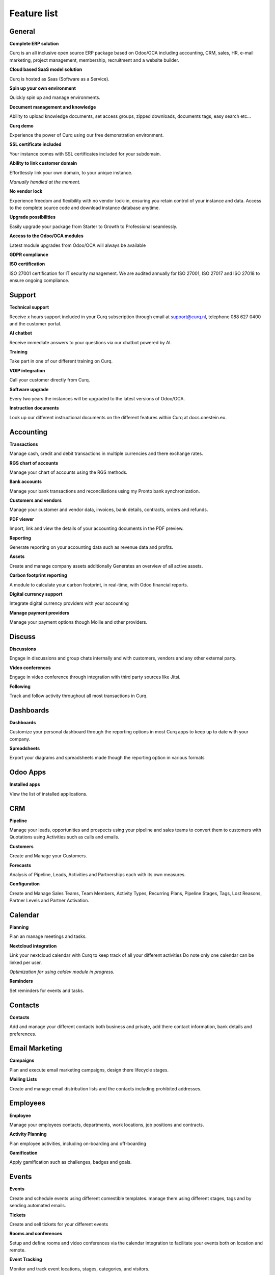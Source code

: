 ============
Feature list
============

General
=======

**Complete ERP solution**

Curq is an all inclusive open source ERP package based on Odoo/OCA including accounting, CRM, sales, HR, e-mail marketing, project management, membership, recruitment and a website builder.

**Cloud based SaaS model solution**

Curq is hosted as Saas (Software as a Service).

**Spin up your own environment**

Quickly spin up and manage environments.

**Document management and knowledge**

Ability to upload knowledge documents, set access groups, zipped downloads, documents tags, easy search etc…

**Curq demo**

Experience the power of Curq using our free demonstration environment.

**SSL certificate included**

Your instance comes with SSL certificates included for your subdomain.

**Ability to link customer domain**

| Effortlessly link your own domain, to your unique instance.
*Manually handled at the moment.*

**No vendor lock**

Experience freedom and flexibility with no vendor lock-in, ensuring you retain control of your instance and data. Access to the complete source code and download instance database anytime.

**Upgrade possibilities**

Easily upgrade your package from Starter to Growth to Professional seamlessly.

**Access to the Odoo/OCA modules**

Latest module upgrades from Odoo/OCA will always be available 

**GDPR compliance**

**ISO certification**

ISO 27001 certification for IT security management. We are audited annually for ISO 27001, ISO 27017 and ISO 27018 to ensure ongoing compliance. 

Support
=======

**Technical support**

Receive x hours support included in your Curq subscription through email at support@curq.nl, telephone 088 627 0400 and the customer portal.

**AI chatbot**

Receive immediate answers to your questions via our chatbot powered by AI.

**Training**

Take part in one of our different training on Curq.

**VOIP integration**

Call your customer directly from Curq.

**Software upgrade**

Every two years the instances will be upgraded to the latest versions of Odoo/OCA.

**Instruction documents**

Look up our different instructional documents on the different features within Curq at docs.onestein.eu.

Accounting
==========

**Transactions**

Manage cash, credit and debit transactions in multiple currencies and there exchange rates.

**RGS chart of accounts**

Manage your chart of accounts using the RGS methods.

**Bank accounts**

Manage your bank transactions and reconciliations using my Pronto bank synchronization.

**Customers and vendors**

Manage your customer and vendor data, invoices, bank details, contracts, orders and refunds.

**PDF viewer**

Import, link and view the details of your accounting documents in the PDF preview.

**Reporting**

Generate reporting on your accounting data such as revenue data and profits.

**Assets**

Create and manage company assets additionally Generates an overview of all active assets.

**Carbon footprint reporting**

A module to calculate your carbon footprint, in real-time, with Odoo financial reports.

**Digital currency support**

Integrate digital currency providers with your accounting

**Manage payment providers**

Manage your payment options though Mollie and other providers.

Discuss
=======

**Discussions** 

Engage in discussions and group chats internally and with customers, vendors and any other external party.

**Video conferences**

Engage in video conference through integration with third party sources like Jitsi.

**Following**

Track and follow activity throughout all most transactions in Curq.

Dashboards
==========

**Dashboards**

Customize your personal dashboard through the reporting options in most Curq apps to keep up to date with your company.

**Spreadsheets**

Export your diagrams and spreadsheets made though the reporting option in various formats 

Odoo Apps
=========

**Installed apps**

View the list of installed applications.

CRM
===

**Pipeline**

Manage your leads, opportunities and prospects using your pipeline and sales teams to convert them to customers with Quotations using Activities such as calls and emails.

**Customers**

Create and Manage your Customers.

**Forecasts**

Analysis of Pipeline, Leads, Activities and Partnerships each with its own measures.

**Configuration**

Create and Manage Sales Teams, Team Members, Activity Types, Recurring Plans, Pipeline Stages, Tags, Lost Reasons, Partner Levels and Partner Activation.

Calendar
========

**Planning**

Plan an manage meetings and tasks.

**Nextcloud integration**

| Link your nextcloud calendar with Curq to keep track of all your different activities Do note only one calendar can be linked per user.
*Optimization for using caldev module in progress.*

**Reminders**

Set reminders for events and tasks.

Contacts
========

**Contacts**

Add and manage your different contacts both business and private, add there contact information, bank details and preferences. 

Email Marketing
===============

**Campaigns**

Plan and execute email marketing campaigns, design there lifecycle stages.

**Mailing Lists**

Create and manage email distribution lists and the contacts including prohibited addresses.

Employees
=========

**Employee**

Manage your employees contacts, departments, work locations, job positions and contracts.

**Activity Planning**

Plan employee activities, including on-boarding and off-boarding

**Gamification**

Apply gamification such as challenges, badges and goals.

Events
======

**Events**

Create and schedule events using different comestible templates. manage them using different stages, tags and by sending automated emails.

**Tickets**

Create and sell tickets for your different events

**Rooms and conferences**

Setup and define rooms and video conferences via the calendar integration to facilitate your events both on location and remote.

**Event Tracking**

Monitor and track event locations, stages, categories, and visitors.

**Website pages**

Publish event pages on your website.

**Reporting**

Generate reports on event attendees and revenues.

Expenses
========

**Expenses**

Record and manage your expenses, upload receipts give approvals and categories them within different categories.

**Reporting**

Generate reports on expenses the companies expenses.

Inventory
=========

**Delivery**

Configure and manage deliveries.

**Stock**

Create, customize and manage your products including there attributes, barcodes, categories, Packaging, Lots/Serial Numbers, variants and units op Measure.

**Warehouses**

Setup and manage one or multiple Warehouses and there locations, operations, rules and routs.

**Operations**

Manage the operations within your warehouses such as: the adjustments of the inventory, the schedule, the scrapping op products, transferring the inventory and the replenishment of the inventory

**Reporting**

Generate reports on locations, moves history, stock, stock moves, and valuation.

Members
=======

**Membership Products**

Manage products and subscriptions to facilitate memberships and categorize them.

**Members**

Access and manage members and grand portal excess to cooperate on projects.

**Sections**

Categories members into different sections to follow the progress and contribute to its projects also advertise the sections on your website.

**Committees**

Add members to committees to make dissensions and manage the future of the different projects related to the sections the committees are in charge of.

**Membership registration**

Have potential members apply for membership through the customizable registration form or have employees add them directly via the membership app.

**Donations**

Create the opportunity for donations to be made via the website to support the causes you felicitate 

**Reporting**

Generate reports on the activities of your members, the different membership products and the active followers and contributors of the different sections.

**Git integration**

Integrates and reports git repository activities. This feature can be activated for organisations that work with software developers

Project
=======

**Projects**

Create and manage your projects in Curq by assigning project managers, employees, members and connecting your projects with customers.

**Tasks**

Assign employees and members to different tasks connect them to Sales orders.

**Website**

Automatically create and publish your projects and there goals on your website and facilitate contribution 

**Kanban**

Organize your projects and tasks in different stages and define your process with the Kanban view.

**Timeline**

View the timeline set for your projects in a calendar view with allocated hours and deadlines.

Timesheets
==========

**Timesheets**

Create, access and manage timesheets to report hours linked to projects and tasks.

**Timesheets to Review**

Review and approve submitted timesheet sheets.

**Billing**

Generate invoices based on the submitted hours.

**Reporting**

Generate reports on timesheet.

Purchase
========

**Products**

Manage the purchases for products and there attributes categories units of measure vendors and there price-lists.

**Vendors**

Manage and organize your vendor details, there product and orders.

**Reporting**

Generate reports related to purchases.

Recruitment
===========

**Applications**

Create, manage and track job applications, your talent journeys and it's different stages, activities, degrees, refuse reasons, and tags.

**Employees**

Define the recruiters and there departments for the recruitment flow.

**Link Tracking**

Track where your applicants find your applications such as the website or Linkedin

Sales
=====

**Products**

Manage discount & loyalty, gift cards & e Wallet, price-lists, product variants, up/cross selling and individual products for sales.

**Sales Orders**

Manage sales orders, quotation templates, tags, up-selling, cross-selling and sales teams.

**Units of Measure**

Define different units of measure for sales products.

**Mollie**

Give different payment options like credit card, paypall and iDeal using the mollie integration.

**Contracts**

Sell subscription products and setup contracts with recurring payment options per day, month or year with the possibility bill using prorate.

**Orders**

Manage customer orders, quotations, and sales teams.

**Reporting**

Generate reports related to sales, to invoice, and orders to up-sell.

Surveys
=======

**Surveys**

Create and manage feedback forms, certifications and live presentations.

**Questions & Answers**

Create questions and provide suggested answers to have Curq generate surveys.

Website
=======

**Websites**

Create your website using themes and quickly customize it using the menu editor and different created pages like events, surveys, blogs, recruitment and the membership registration form.

**Pages customization**

Customize your websites pages via the premade and custom building blocks, CSS and HTML editor,search engine optimization, URL redirects and dynamic links.

**Drag and drop building**

Building block customization include uploading custom fonts and uploading fonts from Fontawesome library, customize your themes and add animations to liven up your website

**Maps integration**

Utilize open street maps integration within your website.

**Matomo web Analytics integration**

Use Matomo to collect statistics and data on how people use your website, including information such as page views, visitor numbers, traffic sources, visitor demographics and more.

**Store locator**

Utilize an interactive open source map to view all your store locations.

**eCommerce**

Create a web shop and configure and manage your products, product categories and attributes, orders, price-lists, discounts and loyalty programs.

**Payment**

Manage your payment providers, payment transactions, payment Tokens, eWallets, giftcards, unpaid orders and abandoned cards.  

**Customers**

Manage your customers, there data and provide them portal access.

**Reporting**

Generate reports for online sales, page views and number of visitors.

**Configuration**

Setup a custom URL and the available languages on your websites.

Infrastructure
==============

**Completely open source**

Curq is an open source product.

**Backups**

Guaranteed backups for your company data.

**Data security**

24 hour monitoring and regular updates to prevent security threads and data leaks.

**Cloud server**

Your own Kubernetes cloud based environment.

**Single sign on**

Gives administrators and resellers access to multiple instances using a single sign on using Keycloak integration

**Runboat**

Automatically spin an instance for testing new features directly from the public git repository 

Settings
========

**Gamification**

Utilize gamification elements to enhance user engagement such as: badges, challenges, goals and rankings within your environment.

**Manage users**

Manage and invite users to your company, control there excess rights and add them as employees

**Multi factor authentication**

Use multi factor authentication to secure your environment and its users access.

**Languages**

Setup your environment with different languages and have your users switch between them when desired.

**Multi company**

Setup multiple companies within your organization.

**E-mail**

Setup and manage incoming and outgoing emails using aliases and automated processes.

